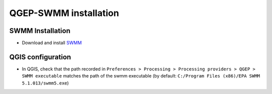 .. _QGEP-SWMM-installation:

QGEP-SWMM installation
======================

SWMM Installation
-----------------

- Download and install `SWMM <https://www.epa.gov/water-research/storm-water-management-model-swmm>`_

QGIS configuration
------------------
- In QGIS, check that the path recorded in ``Preferences > Processing > Processing providers > QGEP > SWMM executable`` matches the path of the swmm executable (by default: ``C:/Program Files (x86)/EPA SWMM 5.1.013/swmm5.exe``)










